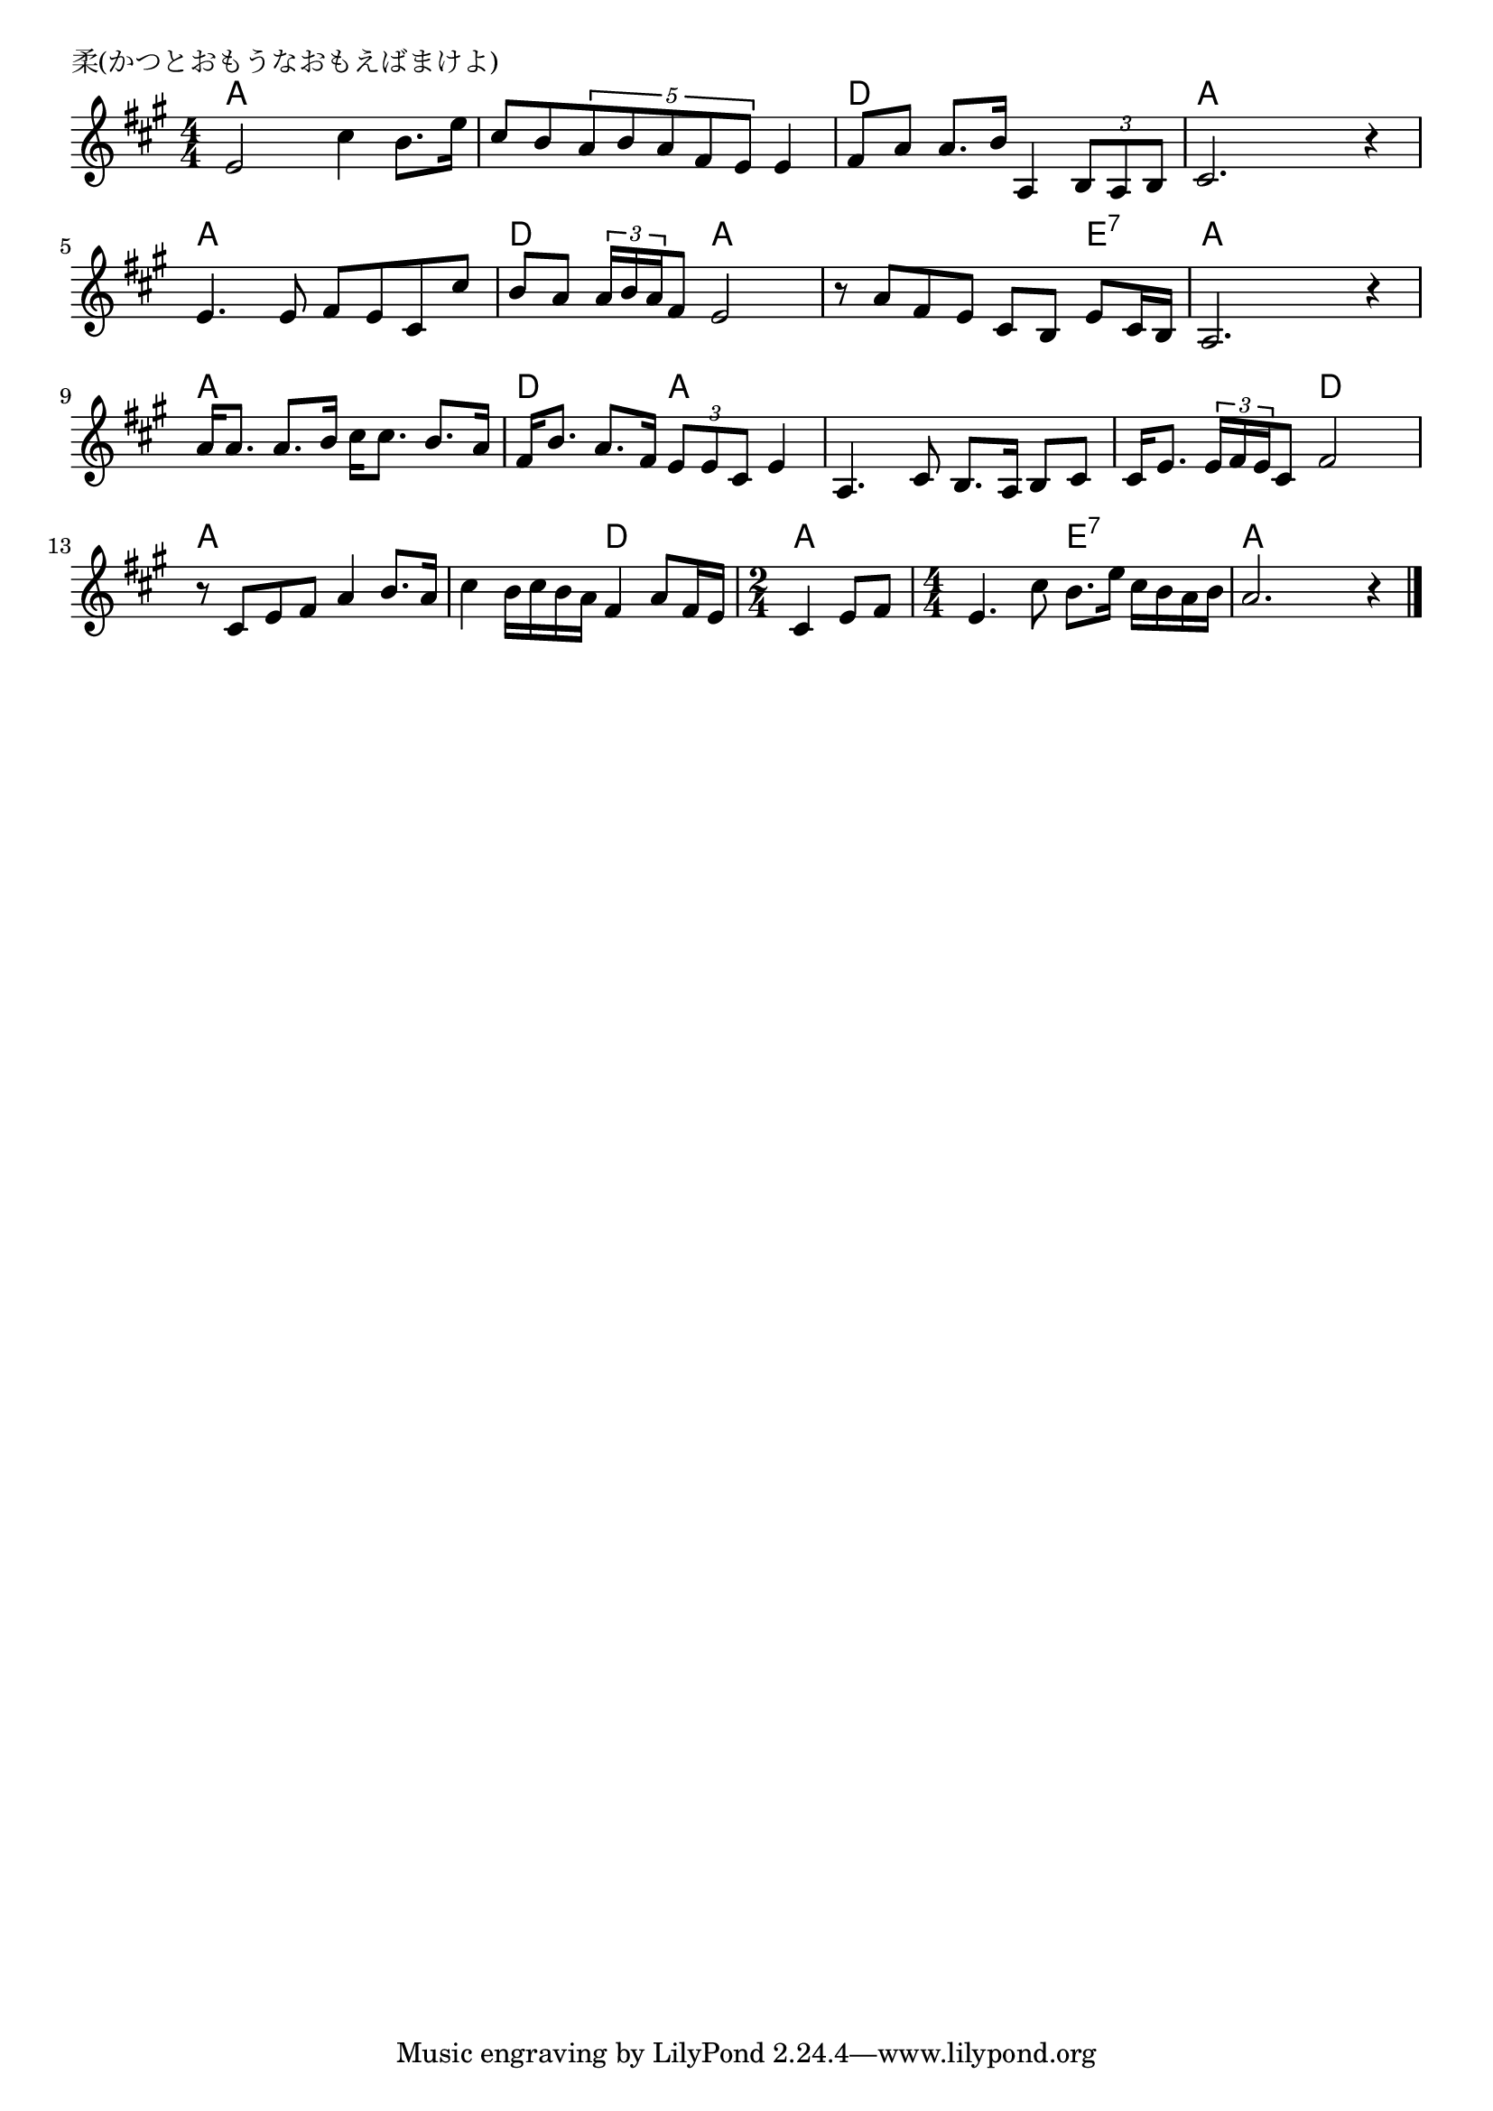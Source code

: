 \version "2.18.2"

%

\header {
piece = "柔(かつとおもうなおもえばまけよ)"
}

melody =
\relative c' {
\key a \major
\time 4/4
\set Score.tempoHideNote = ##t
\tempo 4=90
\numericTimeSignature
%
e2 cis'4  b8. e16 |
cis8 b \tuplet5/4{a8 b a fis e} e4 |
fis8 a a8. b16 a,4 \tuplet3/2{b8 a b} |
cis2. r4 | % 4
e4. e8 fis e cis cis' |
b a \tuplet3/2{a16 b a}fis8 e2 |
r8 a fis e cis b e cis16 b |
a2. r4 | % 8
a'16 a8. a8. b16 cis16 cis8. b8. a16 |
fis16 b8. a8. fis16 \tuplet3/2{e8 e cis}e4 |
a,4. cis8 b8. a16 b8 cis |
cis16 e8. \tuplet3/2{e16 fis e} cis8 fis2 | % 12
r8 cis e fis a4 b8. a16 |
cis4 b16 cis b a fis4 a8 fis16 e |
\time 2/4
cis4 e8 fis |
\time 4/4
e4. cis'8 b8. e16 cis b a b |
a2. r4


\bar "|."
}
\score {
<<
\chords {
\set noChordSymbol = ""
\set chordChanges=##t
%
a4 a a a a a a a d d d d a a a a
a a a a d d a a a a a e:7 a a a a 
a a a a d d a a a a a a a a d d
a a a a a a d d a a a a e:7 e:7 a a a a



}
\new Staff {\melody}
>>
\layout {
line-width = #190
indent = 0\mm
}
\midi {}
}